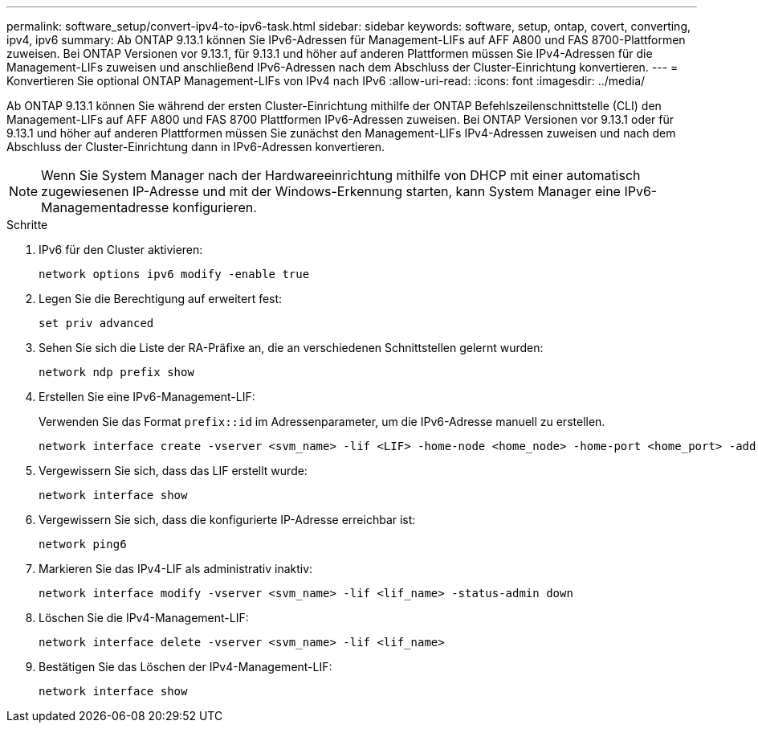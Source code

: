 ---
permalink: software_setup/convert-ipv4-to-ipv6-task.html 
sidebar: sidebar 
keywords: software, setup, ontap, covert, converting, ipv4, ipv6 
summary: Ab ONTAP 9.13.1 können Sie IPv6-Adressen für Management-LIFs auf AFF A800 und FAS 8700-Plattformen zuweisen. Bei ONTAP Versionen vor 9.13.1, für 9.13.1 und höher auf anderen Plattformen müssen Sie IPv4-Adressen für die Management-LIFs zuweisen und anschließend IPv6-Adressen nach dem Abschluss der Cluster-Einrichtung konvertieren. 
---
= Konvertieren Sie optional ONTAP Management-LIFs von IPv4 nach IPv6
:allow-uri-read: 
:icons: font
:imagesdir: ../media/


[role="lead"]
Ab ONTAP 9.13.1 können Sie während der ersten Cluster-Einrichtung mithilfe der ONTAP Befehlszeilenschnittstelle (CLI) den Management-LIFs auf AFF A800 und FAS 8700 Plattformen IPv6-Adressen zuweisen. Bei ONTAP Versionen vor 9.13.1 oder für 9.13.1 und höher auf anderen Plattformen müssen Sie zunächst den Management-LIFs IPv4-Adressen zuweisen und nach dem Abschluss der Cluster-Einrichtung dann in IPv6-Adressen konvertieren.


NOTE: Wenn Sie System Manager nach der Hardwareeinrichtung mithilfe von DHCP mit einer automatisch zugewiesenen IP-Adresse und mit der Windows-Erkennung starten, kann System Manager eine IPv6-Managementadresse konfigurieren.

.Schritte
. IPv6 für den Cluster aktivieren:
+
[source, cli]
----
network options ipv6 modify -enable true
----
. Legen Sie die Berechtigung auf erweitert fest:
+
[source, cli]
----
set priv advanced
----
. Sehen Sie sich die Liste der RA-Präfixe an, die an verschiedenen Schnittstellen gelernt wurden:
+
[source, cli]
----
network ndp prefix show
----
. Erstellen Sie eine IPv6-Management-LIF:
+
Verwenden Sie das Format `prefix::id` im Adressenparameter, um die IPv6-Adresse manuell zu erstellen.

+
[source, cli]
----
network interface create -vserver <svm_name> -lif <LIF> -home-node <home_node> -home-port <home_port> -address <IPv6prefix::id> -netmask-length <netmask_length> -failover-policy <policy> -service-policy <service_policy> -auto-revert true
----
. Vergewissern Sie sich, dass das LIF erstellt wurde:
+
[source, cli]
----
network interface show
----
. Vergewissern Sie sich, dass die konfigurierte IP-Adresse erreichbar ist:
+
[source, cli]
----
network ping6
----
. Markieren Sie das IPv4-LIF als administrativ inaktiv:
+
[source, cli]
----
network interface modify -vserver <svm_name> -lif <lif_name> -status-admin down
----
. Löschen Sie die IPv4-Management-LIF:
+
[source, cli]
----
network interface delete -vserver <svm_name> -lif <lif_name>
----
. Bestätigen Sie das Löschen der IPv4-Management-LIF:
+
[source, cli]
----
network interface show
----


